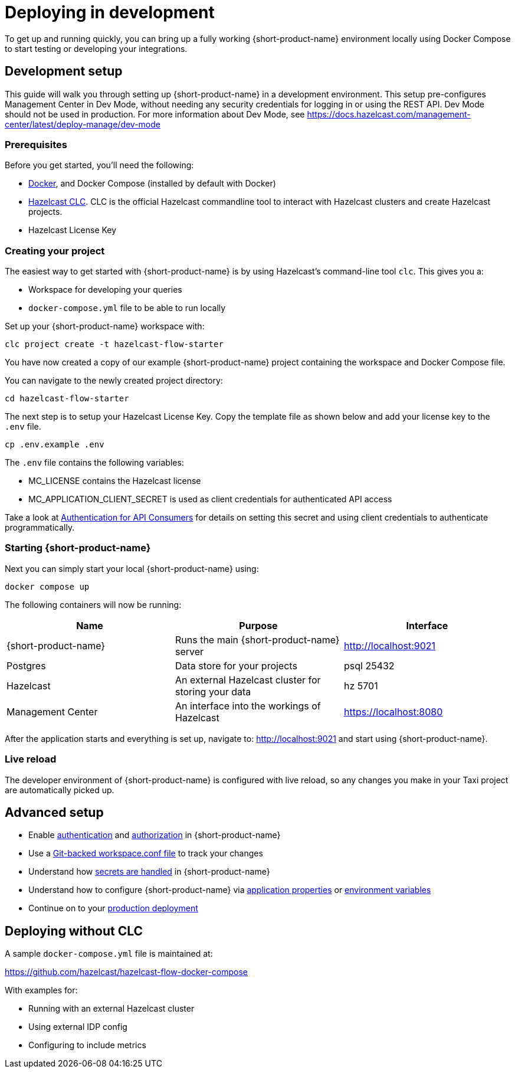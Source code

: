 = Deploying in development
:description: How to deploy {short-product-name} in a development environment

To get up and running quickly, you can bring up a fully working {short-product-name} environment locally using Docker Compose to start testing or developing your integrations.

== Development setup

This guide will walk you through setting up {short-product-name} in a development environment.
This setup pre-configures Management Center in Dev Mode, without needing any security credentials for logging in or using the REST API.   Dev Mode should not be used in production.    For more information about Dev Mode, see https://docs.hazelcast.com/management-center/latest/deploy-manage/dev-mode

=== Prerequisites

Before you get started, you'll need the following:

* https://docs.docker.com/engine/install/[Docker], and Docker Compose (installed by default with Docker)
* https://docs.hazelcast.com/clc/latest/install-clc[Hazelcast CLC]. CLC is the official Hazelcast commandline tool to interact with Hazelcast clusters and create Hazelcast projects.
* Hazelcast License Key 

=== Creating your project

The easiest way to get started with {short-product-name} is by using Hazelcast's command-line tool `clc`. This gives you a:

* Workspace for developing your queries
* `docker-compose.yml` file to be able to run locally

Set up your {short-product-name} workspace with:
[,shell]
----
clc project create -t hazelcast-flow-starter
----
You have now created a copy of our example {short-product-name} project containing the workspace and Docker Compose file.

You can navigate to the newly created project directory:
[,shell]
----
cd hazelcast-flow-starter
----

The next step is to setup your Hazelcast License Key.  Copy the template file as shown below and add your license key to the `.env` file.  

[,shell]
----
cp .env.example .env
----
The `.env` file contains the following variables:

* MC_LICENSE contains the Hazelcast license
* MC_APPLICATION_CLIENT_SECRET is used as client credentials for authenticated API access

Take a look at xref:deploying:authentication.adoc#authentication-for-api-consumers[Authentication for API Consumers] for details on setting this secret and using client credentials to authenticate programmatically.

=== Starting {short-product-name}

Next you can simply start your local {short-product-name} using:
[,shell]
----
docker compose up
----

The following containers will now be running:
|===
| Name | Purpose | Interface

| {short-product-name}
| Runs the main {short-product-name} server
| http://localhost:9021

| Postgres
| Data store for your projects
| psql 25432

| Hazelcast
| An external Hazelcast cluster for storing your data
| hz 5701

| Management Center
| An interface into the workings of Hazelcast
| https://localhost:8080

|===

After the application starts and everything is set up, navigate to:
http://localhost:9021 and start using {short-product-name}.

=== Live reload

The developer environment of {short-product-name} is configured with live reload, so any changes you make in your Taxi project are automatically picked up.

== Advanced setup

* Enable xref:deploying:authentication.adoc[authentication] and xref:deploying:authorization.adoc[authorization] in {short-product-name}
* Use a xref:workspace:overview.adoc#reading-workspace-conf-from-git[Git-backed workspace.conf file] to track your changes
* Understand how xref:deploying:managing-secrets.adoc[secrets are handled] in {short-product-name}
* Understand how to configure {short-product-name} via xref:deploying:configuring.adoc#docker[application properties] or xref:deploying:configuring.adoc#setting-as-environment-variables[environment variables]
* Continue on to your xref:deploying:production-deployments.adoc[production deployment]

== Deploying without CLC

A sample `docker-compose.yml` file is maintained at:

https://github.com/hazelcast/hazelcast-flow-docker-compose

With examples for:

* Running with an external Hazelcast cluster
* Using external IDP config
* Configuring to include metrics
